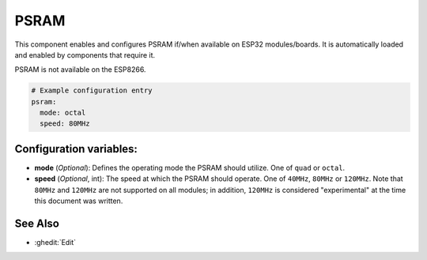 PSRAM
=====

.. seo::
    :description: Configuration for the ESP32 PSRAM platform for ESPHome.
    :image: psram.svg

This component enables and configures PSRAM if/when available on ESP32 modules/boards.
It is automatically loaded and enabled by components that require it.

PSRAM is not available on the ESP8266.

.. code-block:: yaml

    # Example configuration entry
    psram:
      mode: octal
      speed: 80MHz

Configuration variables:
------------------------

- **mode** (*Optional*): Defines the operating mode the PSRAM should utilize. One of ``quad`` or ``octal``.
- **speed** (*Optional*, int): The speed at which the PSRAM should operate. One of ``40MHz``, ``80MHz`` or ``120MHz``.
  Note that ``80MHz`` and ``120MHz`` are not supported on all modules; in addition, ``120MHz`` is considered
  "experimental" at the time this document was written.

See Also
--------

- :ghedit:`Edit`
